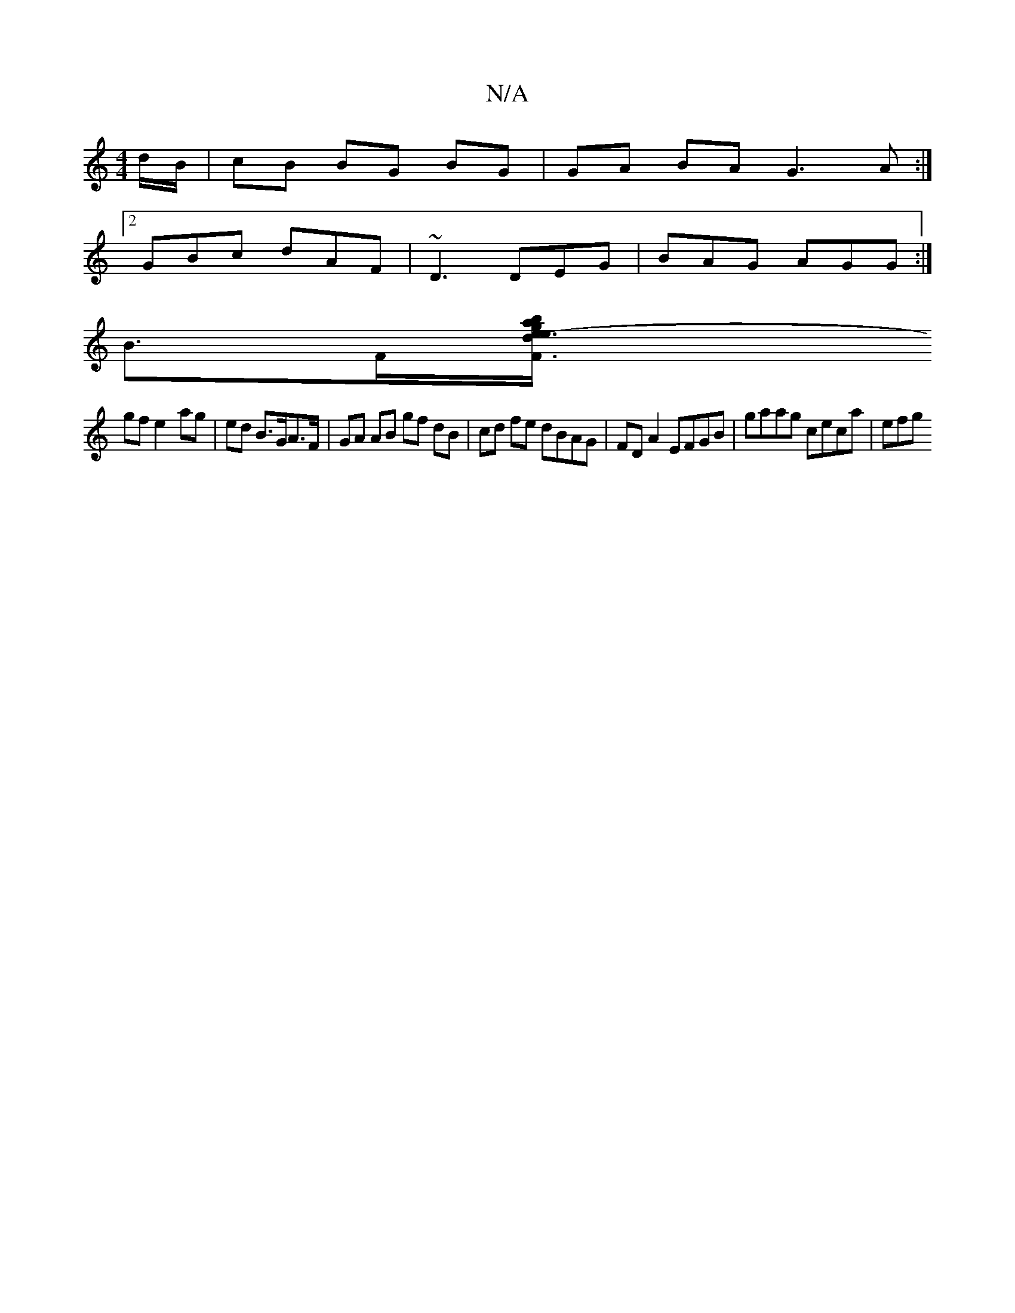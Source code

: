 X:1
T:N/A
M:4/4
R:N/A
K:Cmajor
/d/B/| cB BG BG | GA BA G3 A :|
[2 GBc dAF | ~D3 DEG | BAG AGG :|
B3/2F/2[F3a e3 e- | gb d/c/B/c/ de | e/^g/f/e/ fA de |
gf e2- ag | ed B>GA>F | GA AB gf dB | cd fe dBAG | FD A2 EFGB | gaag ceca | efg